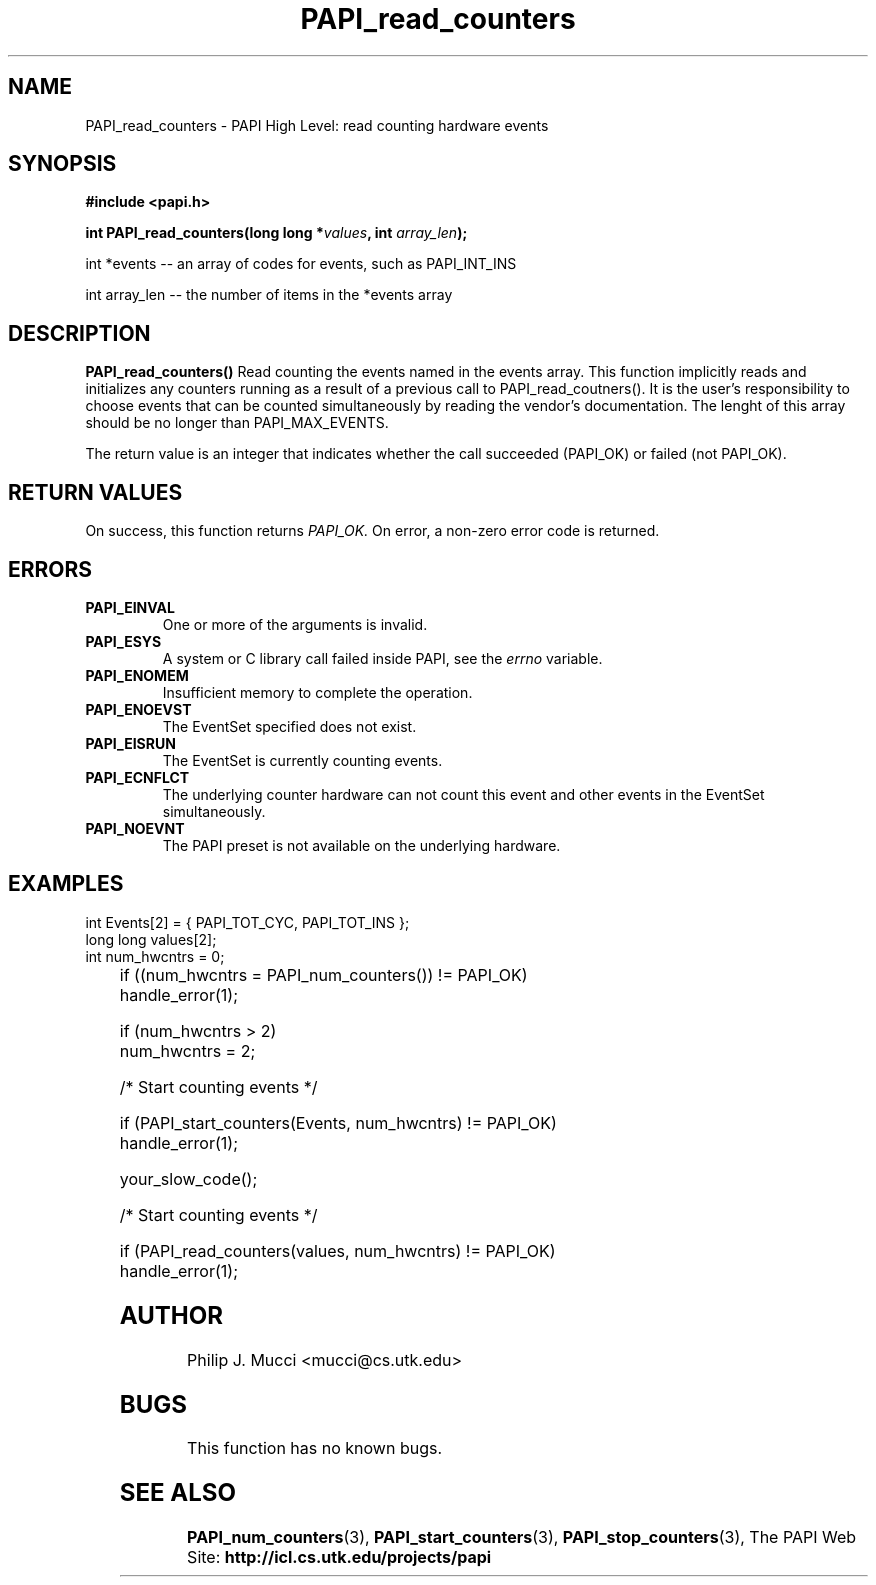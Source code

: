 .\" $Id$
.TH PAPI_read_counters "October, 2000" "" "PAPI"

.SH NAME
PAPI_read_counters \- PAPI High Level: read counting hardware events

.SH SYNOPSIS
.B #include <papi.h>

.BI "int\ PAPI_read_counters(long long *" values ", int " array_len ");"

.LP
int *events -- an array of codes for events, such as PAPI_INT_INS
.LP
int array_len -- the number of items in the *events array
.LP
.SH DESCRIPTION
.LP
.B PAPI_read_counters(\|)
Read counting the events named in the events array.  This function
implicitly reads and initializes any counters running as a result of
a previous call to PAPI_read_coutners().  It is the user's responsibility
to choose events that can be counted simultaneously by reading the
vendor's documentation.  The lenght of this array should be no longer
than PAPI_MAX_EVENTS.
.LP
The return value is an integer that indicates whether the call
succeeded (PAPI_OK) or failed (not PAPI_OK).  

.SH RETURN VALUES
On success, this function returns
.I "PAPI_OK."
On error, a non-zero error code is returned.

.SH ERRORS
.TP
.B "PAPI_EINVAL"
One or more of the arguments is invalid.
.TP
.B "PAPI_ESYS"
A system or C library call failed inside PAPI, see the 
.I "errno"
variable.
.TP
.B "PAPI_ENOMEM"
Insufficient memory to complete the operation.
.TP
.B "PAPI_ENOEVST"
The EventSet specified does not exist.
.TP
.B "PAPI_EISRUN"
The EventSet is currently counting events.
.TP
.B "PAPI_ECNFLCT"
The underlying counter hardware can not count this event and other events
in the EventSet simultaneously.
.TP
.B "PAPI_NOEVNT"
The PAPI preset is not available on the underlying hardware. 

.SH EXAMPLES
.LP

  int Events[2] = { PAPI_TOT_CYC, PAPI_TOT_INS };
  long long values[2];
  int num_hwcntrs = 0;
.LP
	
  if ((num_hwcntrs = PAPI_num_counters()) != PAPI_OK)
    handle_error(1);

  if (num_hwcntrs > 2)
    num_hwcntrs = 2;

  /* Start counting events */

  if (PAPI_start_counters(Events, num_hwcntrs) != PAPI_OK)
    handle_error(1);

  your_slow_code();

  /* Start counting events */

  if (PAPI_read_counters(values, num_hwcntrs) != PAPI_OK)
    handle_error(1);

.SH AUTHOR
Philip J. Mucci <mucci@cs.utk.edu>

.SH BUGS
This function has no known bugs.

.SH SEE ALSO
.BR PAPI_num_counters "(3),"
.BR PAPI_start_counters "(3),"
.BR PAPI_stop_counters "(3),"
The PAPI Web Site: 
.B http://icl.cs.utk.edu/projects/papi
